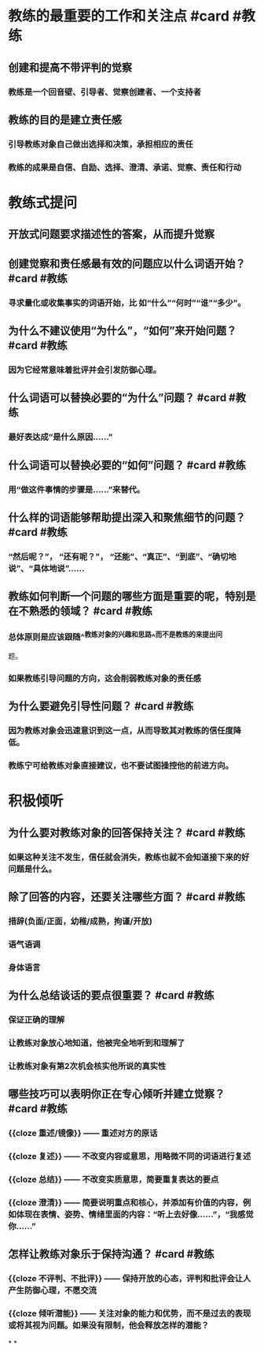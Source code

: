 * 教练的最重要的工作和关注点 #card #教练
:PROPERTIES:
:card-last-interval: 31.36
:card-repeats: 4
:card-ease-factor: 2.8
:card-next-schedule: 2022-10-20T09:31:03.820Z
:card-last-reviewed: 2022-09-19T01:31:03.820Z
:card-last-score: 5
:END:
** 创建和提高不带评判的觉察
*** 教练是一个回音壁、引导者、觉察创建者、一个支持者
** 教练的目的是建立责任感
*** 引导教练对象自己做出选择和决策，承担相应的责任
*** 教练的成果是自信、自励、选择、澄清、承诺、觉察、责任和行动
* 教练式提问
** 开放式问题要求描述性的答案，从而提升觉察
** 创建觉察和责任感最有效的问题应以什么词语开始？ #card #教练
:PROPERTIES:
:card-last-interval: 31.36
:card-repeats: 4
:card-ease-factor: 2.8
:card-next-schedule: 2022-10-20T09:31:28.522Z
:card-last-reviewed: 2022-09-19T01:31:28.523Z
:card-last-score: 5
:END:
*** 寻求量化或收集事实的词语开始，比 如“什么”“何时”“谁”“多少”。
** 为什么不建议使用“为什么”，“如何”来开始问题？ #card #教练
:PROPERTIES:
:card-last-interval: 11.2
:card-repeats: 3
:card-ease-factor: 2.8
:card-next-schedule: 2022-09-27T05:19:36.187Z
:card-last-reviewed: 2022-09-16T01:19:36.187Z
:card-last-score: 5
:END:
*** 因为它经常意味着批评并会引发防御心理。
** 什么词语可以替换必要的“为什么”问题？ #card #教练
:PROPERTIES:
:card-last-interval: 11.2
:card-repeats: 3
:card-ease-factor: 2.8
:card-next-schedule: 2022-09-27T05:19:30.195Z
:card-last-reviewed: 2022-09-16T01:19:30.195Z
:card-last-score: 5
:END:
*** 最好表达成“是什么原因......”
** 什么词语可以替换必要的“如何”问题？ #card #教练
:PROPERTIES:
:card-last-interval: 11.2
:card-repeats: 3
:card-ease-factor: 2.8
:card-next-schedule: 2022-09-27T05:19:21.403Z
:card-last-reviewed: 2022-09-16T01:19:21.403Z
:card-last-score: 5
:END:
*** 用“做这件事情的步骤是......”来替代。
** 什么样的词语能够帮助提出深入和聚焦细节的问题？ #card #教练
:PROPERTIES:
:card-last-interval: 11.2
:card-repeats: 3
:card-ease-factor: 2.8
:card-next-schedule: 2022-09-30T05:29:27.933Z
:card-last-reviewed: 2022-09-19T01:29:27.933Z
:card-last-score: 5
:END:
*** “然后呢？”， “还有呢？”， “还能”、“真正”、“到底”、“确切地说”、“具体地说”……
** 教练如何判断一个问题的哪些方面是重要的呢，特别是在不熟悉的领域？ #card #教练
:PROPERTIES:
:card-last-score: 5
:card-repeats: 4
:card-next-schedule: 2022-10-21T07:04:55.235Z
:card-last-interval: 26.97
:card-ease-factor: 2.56
:card-last-reviewed: 2022-09-24T08:04:55.236Z
:END:
*** 总体原则是应该跟随^^教练对象的兴趣和思路^^而不是教练的来提出问
题。
*** 如果教练引导问题的方向，这会削弱教练对象的责任感
** 为什么要避免引导性问题？ #card #教练
:PROPERTIES:
:card-last-interval: 10.6
:card-repeats: 3
:card-ease-factor: 2.56
:card-next-schedule: 2022-09-26T15:21:23.882Z
:card-last-reviewed: 2022-09-16T01:21:23.883Z
:card-last-score: 5
:END:
*** 因为教练对象会迅速意识到这一点，从而导致其对教练的信任度降低。
*** 教练宁可给教练对象直接建议，也不要试图操控他的前进方向。
* 积极倾听
** 为什么要对教练对象的回答保持关注？ #card #教练
:PROPERTIES:
:card-last-interval: 10.6
:card-repeats: 3
:card-ease-factor: 2.56
:card-next-schedule: 2022-09-26T15:21:07.249Z
:card-last-reviewed: 2022-09-16T01:21:07.250Z
:card-last-score: 5
:END:
*** 如果这种关注不发生，信任就会消失，教练也就不会知道接下来的好问题是什么。
** 除了回答的内容，还要关注哪些方面？ #card #教练
:PROPERTIES:
:card-last-interval: 10.6
:card-repeats: 3
:card-ease-factor: 2.56
:card-next-schedule: 2022-09-26T15:21:15.122Z
:card-last-reviewed: 2022-09-16T01:21:15.122Z
:card-last-score: 5
:END:
*** 措辞(负面/正面，幼稚/成熟，拘谨/开放)
*** 语气语调
*** 身体语言
** 为什么总结谈话的要点很重要？ #card #教练
:PROPERTIES:
:card-last-interval: 11.2
:card-repeats: 3
:card-ease-factor: 2.8
:card-next-schedule: 2022-09-30T05:30:13.339Z
:card-last-reviewed: 2022-09-19T01:30:13.340Z
:card-last-score: 5
:END:
*** 保证正确的理解
*** 让教练对象放心地知道，他被完全地听到和理解了
*** 让教练对象有第2次机会核实他所说的真实性
** 哪些技巧可以表明你正在专心倾听并建立觉察？ #card #教练
:PROPERTIES:
:card-last-interval: 4
:card-repeats: 2
:card-ease-factor: 2.56
:card-next-schedule: 2022-09-30T01:23:09.810Z
:card-last-reviewed: 2022-09-26T01:23:09.810Z
:card-last-score: 5
:END:
*** {{cloze 重述/镜像}} —— 重述对方的原话
*** {{cloze 复述}} —— 不改变内容或意思，用略微不同的词语进行复述
*** {{cloze 总结}} —— 不改变实质意思，简要重复表达的要点
*** {{cloze 澄清}} —— 简要说明重点和核心，并添加有价值的内容，例如体现在表情、姿势、情绪里面的内容：“听上去好像……”，“我感觉你……”
** 怎样让教练对象乐于保持沟通？ #card #教练
:PROPERTIES:
:card-last-interval: 10.6
:card-repeats: 3
:card-ease-factor: 2.56
:card-next-schedule: 2022-09-27T21:50:56.581Z
:card-last-reviewed: 2022-09-17T07:50:56.581Z
:card-last-score: 5
:END:
*** {{cloze 不评判、不批评}} —— 保持开放的心态，评判和批评会让人产生防御心理，不愿交流
*** {{cloze 倾听潜能}} —— 关注对象的能力和优势，而不是过去的表现或将其视为问题。如果没有限制，他会释放怎样的潜能？
*
*